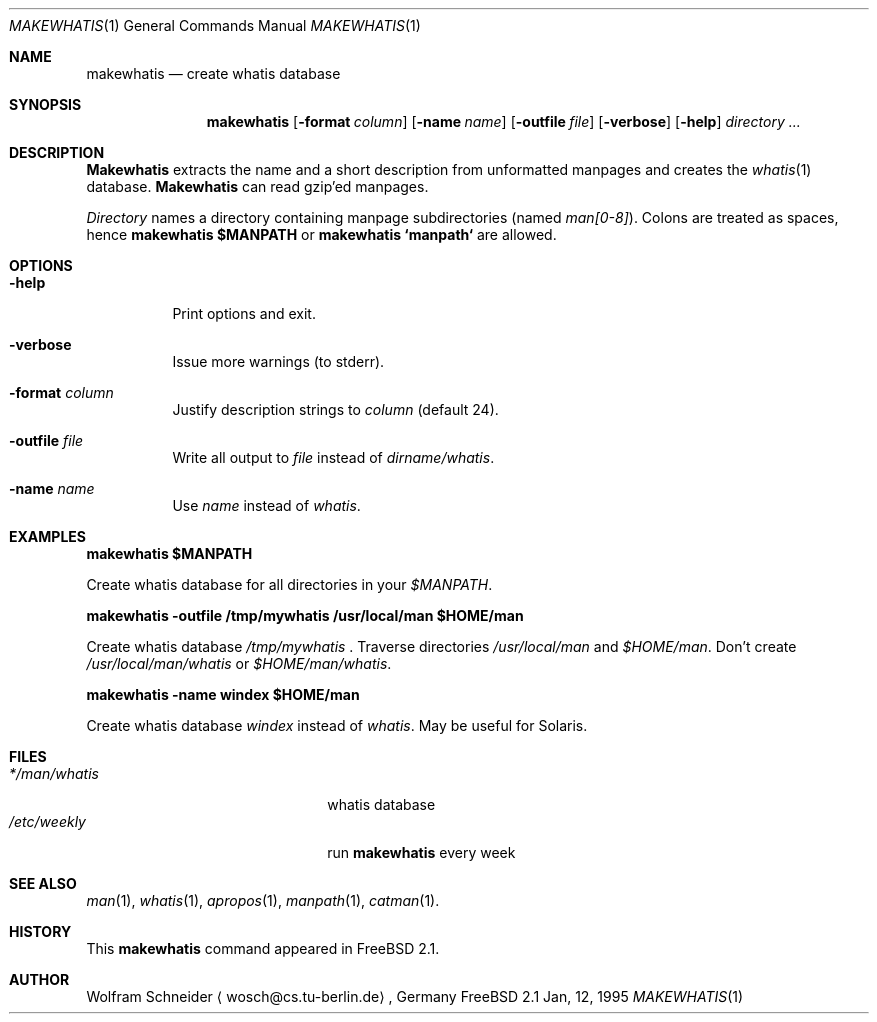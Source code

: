 .\"
.\" (c) Copyright 1995 Wolfram Schneider. All rights reserved.
.\"
.\" Redistribution and use in source and binary forms, with or without
.\" modification, are permitted provided that the following conditions
.\" are met:
.\" 1. Redistributions of source code must retain the above copyright
.\"    notice, this list of conditions and the following disclaimer.
.\" 2. Redistributions in binary form must reproduce the above copyright
.\"    notice, this list of conditions and the following disclaimer in the
.\"    documentation and/or other materials provided with the distribution.
.\" 3. All advertising materials mentioning features or use of this software
.\"    must display the following acknowledgement:
.\"    This product includes software developed by Wolfram Schneider
.\" 4. The name of the author may not be used to endorse or promote products
.\"    derived from this software without specific prior written permission
.\"
.\" THIS SOFTWARE IS PROVIDED BY THE AUTHOR ``AS IS'' AND ANY EXPRESS OR
.\" IMPLIED WARRANTIES, INCLUDING, BUT NOT LIMITED TO, THE IMPLIED WARRANTIES
.\" OF MERCHANTABILITY AND FITNESS FOR A PARTICULAR PURPOSE ARE DISCLAIMED.
.\" IN NO EVENT SHALL THE AUTHOR BE LIABLE FOR ANY DIRECT, INDIRECT,
.\" INCIDENTAL, SPECIAL, EXEMPLARY, OR CONSEQUENTIAL DAMAGES (INCLUDING, BUT
.\" NOT LIMITED TO, PROCUREMENT OF SUBSTITUTE GOODS OR SERVICES; LOSS OF USE,
.\" DATA, OR PROFITS; OR BUSINESS INTERRUPTION) HOWEVER CAUSED AND ON ANY
.\" THEORY OF LIABILITY, WHETHER IN CONTRACT, STRICT LIABILITY, OR TORT
.\" (INCLUDING NEGLIGENCE OR OTHERWISE) ARISING IN ANY WAY OUT OF THE USE OF
.\" THIS SOFTWARE, EVEN IF ADVISED OF THE POSSIBILITY OF SUCH DAMAGE.
.\"
.\" /usr/bin/makewhatis - create whatis database
.\"
.\"   Email: Wolfram Schneider <wosch@cs.tu-berlin.de>
.\"
.\" $Id: makewhatis.1,v 1.2 1995/01/15 14:26:12 w Exp w $
.\"

.Dd Jan, 12, 1995
.Dt MAKEWHATIS 1
.Os FreeBSD 2.1
.Sh NAME
.Nm makewhatis
.Nd create whatis database

.Sh SYNOPSIS
.Nm makewhatis
.Op Fl format Ar column
.Op Fl name Ar name
.Op Fl outfile Ar file
.Op Fl verbose
.Op Fl help
.Ar directory ...

.Sh DESCRIPTION 
.Nm Makewhatis
extracts the name and a short description from unformatted manpages
and creates the
.Xr whatis 1
database. 
.Nm Makewhatis 
can read gzip'ed manpages.

.Ar Directory
names a directory containing manpage subdirectories
.Pq named Pa man[0-8] .
Colons are treated as spaces, hence
.Ic makewhatis $MANPATH
or
.Ic makewhatis `manpath`
are allowed.

.Sh OPTIONS
.Bl -tag -width Ds
.It Fl help
Print options and exit.
.It Fl verbose
Issue more warnings
.Pq to stderr .
.It Fl format Ar column
Justify description strings to
.Ar column Pq default 24 .
.It Fl outfile Ar file
Write all output to
.Ar file
instead of
.Pa dirname/whatis Ns .
.It Fl name Ar name
Use
.Ar name
instead of
.Pa whatis Ns .

.Sh EXAMPLES
.Pp
.Ic makewhatis $MANPATH
.Pp
Create whatis database for all directories in your
.Pa $MANPATH Ns .
.Pp
.Ic makewhatis -outfile /tmp/mywhatis /usr/local/man $HOME/man
.Pp
Create whatis database 
.Pa /tmp/mywhatis
\&.
Traverse directories
.Pa /usr/local/man
and
.Pa $HOME/man Ns .
Don't create
.Pa /usr/local/man/whatis
or
.Pa $HOME/man/whatis Ns .
.Pp
.Ic makewhatis -name windex $HOME/man
.Pp
Create whatis database
.Pa windex
instead of
.Pa whatis Ns .
May be useful for Solaris.

.Sh FILES
.Bl -tag -width /etc/master.passwdxx -compact
.It Pa */man/whatis
whatis database
.It Pa /etc/weekly
run
.Nm
every week
.El

.Sh SEE ALSO
.Xr man 1 ,
.Xr whatis 1 ,
.Xr apropos 1 ,
.Xr manpath 1 ,
.Xr catman 1 .

.Sh HISTORY
This
.Nm
command appeared in FreeBSD 2.1.

.Sh AUTHOR
Wolfram Schneider
.Aq wosch@cs.tu-berlin.de ,
Germany
